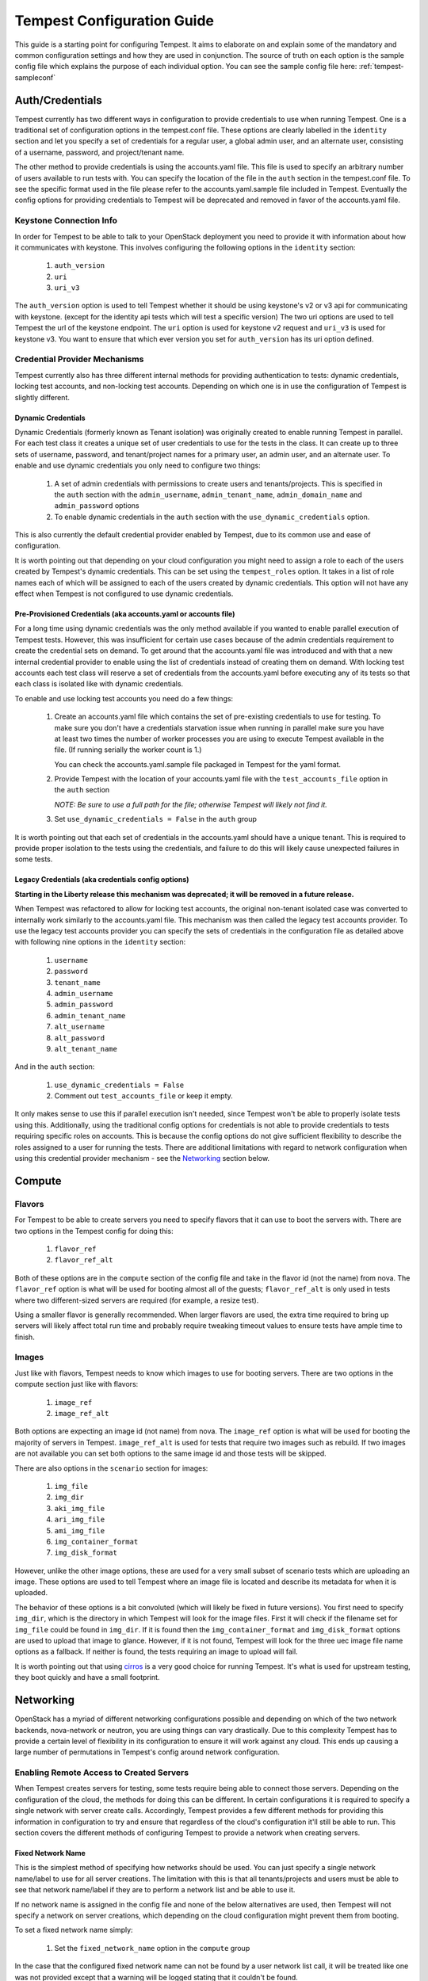 .. _tempest-configuration:

Tempest Configuration Guide
===========================

This guide is a starting point for configuring Tempest. It aims to elaborate
on and explain some of the mandatory and common configuration settings and how
they are used in conjunction. The source of truth on each option is the sample
config file which explains the purpose of each individual option. You can see
the sample config file here: :ref:`tempest-sampleconf`

Auth/Credentials
----------------

Tempest currently has two different ways in configuration to provide credentials
to use when running Tempest. One is a traditional set of configuration options
in the tempest.conf file. These options are clearly labelled in the ``identity``
section and let you specify a set of credentials for a regular user, a global
admin user, and an alternate user, consisting of a username, password, and
project/tenant name.

The other method to provide credentials is using the accounts.yaml file. This
file is used to specify an arbitrary number of users available to run tests
with. You can specify the location of the file in the ``auth`` section in the
tempest.conf file. To see the specific format used in the file please refer to
the accounts.yaml.sample file included in Tempest.  Eventually the config
options for providing credentials to Tempest will be deprecated and removed in
favor of the accounts.yaml file.

Keystone Connection Info
^^^^^^^^^^^^^^^^^^^^^^^^
In order for Tempest to be able to talk to your OpenStack deployment you need
to provide it with information about how it communicates with keystone.
This involves configuring the following options in the ``identity`` section:

 #. ``auth_version``
 #. ``uri``
 #. ``uri_v3``

The ``auth_version`` option is used to tell Tempest whether it should be using
keystone's v2 or v3 api for communicating with keystone. (except for the
identity api tests which will test a specific version) The two uri options are
used to tell Tempest the url of the keystone endpoint. The ``uri`` option is
used for keystone v2 request and ``uri_v3`` is used for keystone v3. You want to
ensure that which ever version you set for ``auth_version`` has its uri option
defined.


Credential Provider Mechanisms
^^^^^^^^^^^^^^^^^^^^^^^^^^^^^^

Tempest currently also has three different internal methods for providing
authentication to tests: dynamic credentials, locking test accounts, and
non-locking test accounts. Depending on which one is in use the configuration
of Tempest is slightly different.

Dynamic Credentials
"""""""""""""""""""
Dynamic Credentials (formerly known as Tenant isolation) was originally created
to enable running Tempest in parallel.  For each test class it creates a unique
set of user credentials to use for the tests in the class. It can create up to
three sets of username, password, and tenant/project names for a primary user,
an admin user, and an alternate user.  To enable and use dynamic credentials you
only need to configure two things:

 #. A set of admin credentials with permissions to create users and
    tenants/projects. This is specified in the ``auth`` section with the
    ``admin_username``, ``admin_tenant_name``, ``admin_domain_name`` and
    ``admin_password`` options
 #. To enable dynamic credentials in the ``auth`` section with the
    ``use_dynamic_credentials`` option.

This is also currently the default credential provider enabled by Tempest, due
to its common use and ease of configuration.

It is worth pointing out that depending on your cloud configuration you might
need to assign a role to each of the users created by Tempest's dynamic
credentials.  This can be set using the ``tempest_roles`` option. It takes in a
list of role names each of which will be assigned to each of the users created
by dynamic credentials. This option will not have any effect when Tempest is not
configured to use dynamic credentials.


Pre-Provisioned Credentials (aka accounts.yaml or accounts file)
""""""""""""""""""""""""""""""""""""""""""""""""""""""""""""""""
For a long time using dynamic credentials was the only method available if you
wanted to enable parallel execution of Tempest tests. However, this was
insufficient for certain use cases because of the admin credentials requirement
to create the credential sets on demand. To get around that the accounts.yaml
file was introduced and with that a new internal credential provider to enable
using the list of credentials instead of creating them on demand. With locking
test accounts each test class will reserve a set of credentials from the
accounts.yaml before executing any of its tests so that each class is isolated
like with dynamic credentials.

To enable and use locking test accounts you need do a few things:

 #. Create an accounts.yaml file which contains the set of pre-existing
    credentials to use for testing. To make sure you don't have a credentials
    starvation issue when running in parallel make sure you have at least two
    times the number of worker processes you are using to execute Tempest
    available in the file. (If running serially the worker count is 1.)

    You can check the accounts.yaml.sample file packaged in Tempest for the yaml
    format.
 #. Provide Tempest with the location of your accounts.yaml file with the
    ``test_accounts_file`` option in the ``auth`` section

    *NOTE: Be sure to use a full path for the file; otherwise Tempest will
    likely not find it.*

 #. Set ``use_dynamic_credentials = False`` in the ``auth`` group

It is worth pointing out that each set of credentials in the accounts.yaml
should have a unique tenant. This is required to provide proper isolation
to the tests using the credentials, and failure to do this will likely cause
unexpected failures in some tests.


Legacy Credentials (aka credentials config options)
"""""""""""""""""""""""""""""""""""""""""""""""""""
**Starting in the Liberty release this mechanism was deprecated; it will be
removed in a future release.**

When Tempest was refactored to allow for locking test accounts, the original
non-tenant isolated case was converted to internally work similarly to the
accounts.yaml file. This mechanism was then called the legacy test accounts
provider. To use the legacy test accounts provider you can specify the sets of
credentials in the configuration file as detailed above with following nine
options in the ``identity`` section:

 #. ``username``
 #. ``password``
 #. ``tenant_name``
 #. ``admin_username``
 #. ``admin_password``
 #. ``admin_tenant_name``
 #. ``alt_username``
 #. ``alt_password``
 #. ``alt_tenant_name``

And in the ``auth`` section:

 #. ``use_dynamic_credentials = False``
 #. Comment out ``test_accounts_file`` or keep it empty.

It only makes sense to use this if parallel execution isn't needed, since
Tempest won't be able to properly isolate tests using this. Additionally, using
the traditional config options for credentials is not able to provide
credentials to tests requiring specific roles on accounts. This is because the
config options do not give sufficient flexibility to describe the roles assigned
to a user for running the tests. There are additional limitations with regard to
network configuration when using this credential provider mechanism - see the
`Networking`_ section below.

Compute
-------

Flavors
^^^^^^^
For Tempest to be able to create servers you need to specify flavors that it
can use to boot the servers with. There are two options in the Tempest config
for doing this:

 #. ``flavor_ref``
 #. ``flavor_ref_alt``

Both of these options are in the ``compute`` section of the config file and take
in the flavor id (not the name) from nova. The ``flavor_ref`` option is what
will be used for booting almost all of the guests; ``flavor_ref_alt`` is only
used in tests where two different-sized servers are required (for example, a
resize test).

Using a smaller flavor is generally recommended. When larger flavors are used,
the extra time required to bring up servers will likely affect total run time
and probably require tweaking timeout values to ensure tests have ample time to
finish.

Images
^^^^^^
Just like with flavors, Tempest needs to know which images to use for booting
servers. There are two options in the compute section just like with flavors:

 #. ``image_ref``
 #. ``image_ref_alt``

Both options are expecting an image id (not name) from nova. The ``image_ref``
option is what will be used for booting the majority of servers in Tempest.
``image_ref_alt`` is used for tests that require two images such as rebuild. If
two images are not available you can set both options to the same image id and
those tests will be skipped.

There are also options in the ``scenario`` section for images:

 #. ``img_file``
 #. ``img_dir``
 #. ``aki_img_file``
 #. ``ari_img_file``
 #. ``ami_img_file``
 #. ``img_container_format``
 #. ``img_disk_format``

However, unlike the other image options, these are used for a very small subset
of scenario tests which are uploading an image. These options are used to tell
Tempest where an image file is located and describe its metadata for when it is
uploaded.

The behavior of these options is a bit convoluted (which will likely be fixed in
future versions). You first need to specify ``img_dir``, which is the directory
in which Tempest will look for the image files. First it will check if the
filename set for ``img_file`` could be found in ``img_dir``. If it is found then
the ``img_container_format`` and ``img_disk_format`` options are used to upload
that image to glance. However, if it is not found, Tempest will look for the
three uec image file name options as a fallback. If neither is found, the tests
requiring an image to upload will fail.

It is worth pointing out that using `cirros`_ is a very good choice for running
Tempest. It's what is used for upstream testing, they boot quickly and have a
small footprint.

.. _cirros: https://launchpad.net/cirros

Networking
----------
OpenStack has a myriad of different networking configurations possible and
depending on which of the two network backends, nova-network or neutron, you are
using things can vary drastically. Due to this complexity Tempest has to provide
a certain level of flexibility in its configuration to ensure it will work
against any cloud. This ends up causing a large number of permutations in
Tempest's config around network configuration.


Enabling Remote Access to Created Servers
^^^^^^^^^^^^^^^^^^^^^^^^^^^^^^^^^^^^^^^^^
When Tempest creates servers for testing, some tests require being able to
connect those servers. Depending on the configuration of the cloud, the methods
for doing this can be different. In certain configurations it is required to
specify a single network with server create calls. Accordingly, Tempest provides
a few different methods for providing this information in configuration to try
and ensure that regardless of the cloud's configuration it'll still be able to
run. This section covers the different methods of configuring Tempest to provide
a network when creating servers.

Fixed Network Name
""""""""""""""""""
This is the simplest method of specifying how networks should be used. You can
just specify a single network name/label to use for all server creations. The
limitation with this is that all tenants/projects and users must be able to see
that network name/label if they are to perform a network list and be able to use
it.

If no network name is assigned in the config file and none of the below
alternatives are used, then Tempest will not specify a network on server
creations, which depending on the cloud configuration might prevent them from
booting.

To set a fixed network name simply:

 #. Set the ``fixed_network_name`` option in the ``compute`` group

In the case that the configured fixed network name can not be found by a user
network list call, it will be treated like one was not provided except that a
warning will be logged stating that it couldn't be found.


Accounts File
"""""""""""""
If you are using an accounts file to provide credentials for running Tempest
then you can leverage it to also specify which network should be used with
server creations on a per tenant/project and user pair basis. This provides
the necessary flexibility to work with more intricate networking configurations
by enabling the user to specify exactly which network to use for which
tenants/projects. You can refer to the accounts.yaml.sample file included in
the Tempest repo for the syntax around specifying networks in the file.

However, specifying a network is not required when using an accounts file. If
one is not specified you can use a fixed network name to specify the network to
use when creating servers just as without an accounts file. However, any network
specified in the accounts file will take precedence over the fixed network name
provided. If no network is provided in the accounts file and a fixed network
name is not set then no network will be included in create server requests.

If a fixed network is provided and the accounts.yaml file also contains networks
this has the benefit of enabling a couple more tests which require a static
network to perform operations like server lists with a network filter. If a
fixed network name is not provided these tests are skipped. Additionally, if a
fixed network name is provided it will serve as a fallback in case of a
misconfiguration or a missing network in the accounts file.


With Dynamic Credentials
""""""""""""""""""""""""
With dynamic credentials enabled and using nova-network, your only option for
configuration is to either set a fixed network name or not.  However, in most
cases it shouldn't matter because nova-network should have no problem booting a
server with multiple networks. If this is not the case for your cloud then using
an accounts file is recommended because it provides the necessary flexibility to
describe your configuration. Dynamic credentials is not able to dynamically
allocate things as necessary if neutron is not enabled.

With neutron and dynamic credentials enabled there should not be any additional
configuration necessary to enable Tempest to create servers with working
networking, assuming you have properly configured the ``network`` section to
work for your cloud. Tempest will dynamically create the neutron resources
necessary to enable using servers with that network. Also, just as with the
accounts file, if you specify a fixed network name while using neutron and
dynamic credentials it will enable running tests which require a static network
and it will additionally be used as a fallback for server creation. However,
unlike accounts.yaml this should never be triggered.

However, there is an option ``create_isolated_networks`` to disable dynamic
credentials's automatic provisioning of network resources. If this option is set
to False you will have to either rely on there only being a single/default
network available for the server creation, or use ``fixed_network_name`` to
inform Tempest which network to use.

Configuring Available Services
------------------------------
OpenStack is really a constellation of several different projects which
are running together to create a cloud. However which projects you're running
is not set in stone, and which services are running is up to the deployer.
Tempest however needs to know which services are available so it can figure
out which tests it is able to run and certain setup steps which differ based
on the available services.

The ``service_available`` section of the config file is used to set which
services are available. It contains a boolean option for each service (except
for keystone which is a hard requirement) set it to True if the service is
available or False if it is not.

Service Catalog
^^^^^^^^^^^^^^^
Each project which has its own REST API contains an entry in the service
catalog. Like most things in OpenStack this is also completely configurable.
However, for Tempest to be able to figure out which endpoints should get REST
API calls for each service, it needs to know how that project is defined in the
service catalog. There are three options for each service section to accomplish
this:

 #. ``catalog_type``
 #. ``endpoint_type``
 #. ``region``

Setting ``catalog_type`` and ``endpoint_type`` should normally give Tempest
enough information to determine which endpoint it should pull from the service
catalog to use for talking to that particular service. However, if your cloud
has multiple regions available and you need to specify a particular one to use a
service you can set the ``region`` option in that service's section.

It should also be noted that the default values for these options are set
to what devstack uses (which is a de facto standard for service catalog
entries). So often nothing actually needs to be set on these options to enable
communication to a particular service. It is only if you are either not using
the same ``catalog_type`` as devstack or you want Tempest to talk to a different
endpoint type instead of publicURL for a service that these need to be changed.

.. note::

    Tempest does not serve all kinds of fancy URLs in the service catalog.  The
    service catalog should be in a standard format (which is going to be
    standardized at the keystone level).
    Tempest expects URLs in the Service catalog in the following format:
     * ``http://example.com:1234/<version-info>``
    Examples:
     * Good - ``http://example.com:1234/v2.0``
     * Wouldn’t work -  ``http://example.com:1234/xyz/v2.0/``
       (adding prefix/suffix around version etc)

Service Feature Configuration
-----------------------------

OpenStack provides its deployers a myriad of different configuration options to
enable anyone deploying it to create a cloud tailor-made for any individual use
case. It provides options for several different backend types, databases,
message queues, etc. However, the downside to this configurability is that
certain operations and features aren't supported depending on the configuration.
These features may or may not be discoverable from the API so the burden is
often on the user to figure out what is supported by the cloud they're talking
to.  Besides the obvious interoperability issues with this it also leaves
Tempest in an interesting situation trying to figure out which tests are
expected to work. However, Tempest tests do not rely on dynamic API discovery
for a feature (assuming one exists). Instead Tempest has to be explicitly
configured as to which optional features are enabled. This is in order to
prevent bugs in the discovery mechanisms from masking failures.

The service feature-enabled config sections are how Tempest addresses the
optional feature question. Each service that has tests for optional features
contains one of these sections. The only options in it are boolean options
with the name of a feature which is used. If it is set to false any test which
depends on that functionality will be skipped. For a complete list of all these
options refer to the sample config file.


API Extensions
^^^^^^^^^^^^^^
The service feature-enabled sections often contain an ``api-extensions`` option
(or in the case of swift a ``discoverable_apis`` option). This is used to tell
Tempest which api extensions (or configurable middleware) is used in your
deployment. It has two valid config states: either it contains a single value
``all`` (which is the default) which means that every api extension is assumed
to be enabled, or it is set to a list of each individual extension that is
enabled for that service.
